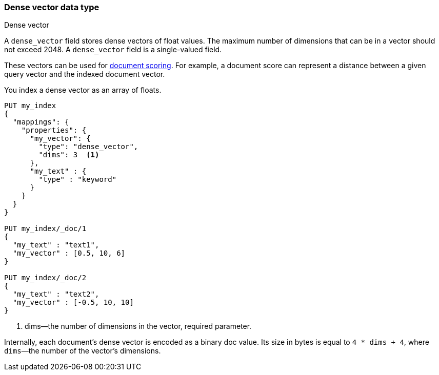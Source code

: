 [role="xpack"]
[testenv="basic"]
[[dense-vector]]
=== Dense vector data type
++++
<titleabbrev>Dense vector</titleabbrev>
++++

A `dense_vector` field stores dense vectors of float values.
The maximum number of dimensions that can be in a vector should
not exceed 2048. A `dense_vector` field is a single-valued field.

These vectors can be used for <<vector-functions,document scoring>>.
For example, a document score can represent a distance between
a given query vector and the indexed document vector.

You index a dense vector as an array of floats.

[source,console]
--------------------------------------------------
PUT my_index
{
  "mappings": {
    "properties": {
      "my_vector": {
        "type": "dense_vector",
        "dims": 3  <1>
      },
      "my_text" : {
        "type" : "keyword"
      }
    }
  }
}

PUT my_index/_doc/1
{
  "my_text" : "text1",
  "my_vector" : [0.5, 10, 6]
}

PUT my_index/_doc/2
{
  "my_text" : "text2",
  "my_vector" : [-0.5, 10, 10]
}

--------------------------------------------------

<1> dims—the number of dimensions in the vector, required parameter.

Internally, each document's dense vector is encoded as a binary
doc value. Its size in bytes is equal to
`4 * dims + 4`, where `dims`—the number of the vector's dimensions.

